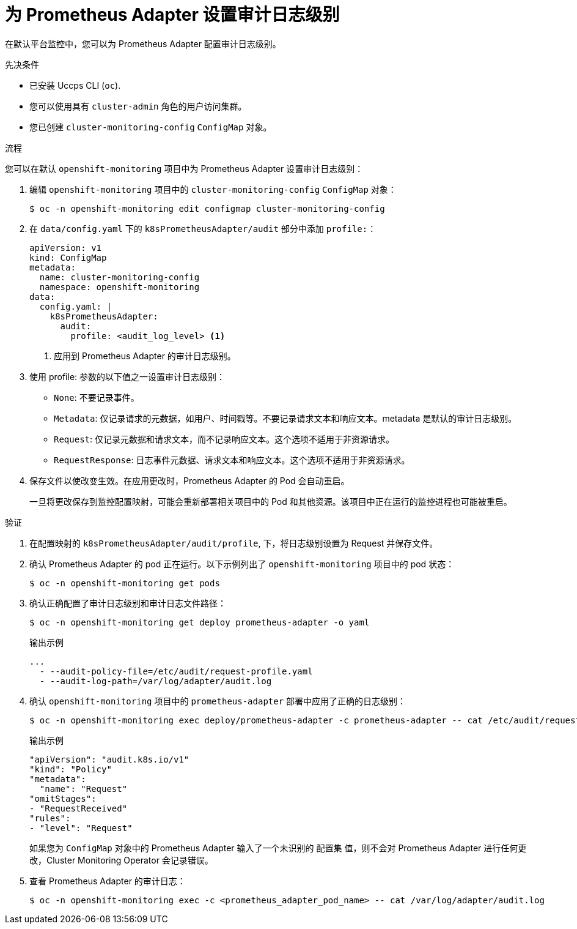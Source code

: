 // Module included in the following assemblies:
//
// * monitoring/configuring-the-monitoring-stack.adoc

:_content-type: PROCEDURE
[id="setting-audit-log-levels-for-the-prometheus-adapter_{context}"]
= 为 Prometheus Adapter 设置审计日志级别

[role=_abstract]
在默认平台监控中，您可以为 Prometheus Adapter 配置审计日志级别。

.先决条件

* 已安装 Uccps CLI (`oc`).
* 您可以使用具有 `cluster-admin` 角色的用户访问集群。
* 您已创建 `cluster-monitoring-config` `ConfigMap` 对象。

.流程

您可以在默认 `openshift-monitoring` 项目中为 Prometheus Adapter 设置审计日志级别：

. 编辑 `openshift-monitoring` 项目中的 `cluster-monitoring-config` `ConfigMap` 对象：
+
[source,terminal]
----
$ oc -n openshift-monitoring edit configmap cluster-monitoring-config
----

. 在 `data/config.yaml` 下的 `k8sPrometheusAdapter/audit` 部分中添加 `profile:`：
+
[source,yaml]
----
apiVersion: v1
kind: ConfigMap
metadata:
  name: cluster-monitoring-config
  namespace: openshift-monitoring
data:
  config.yaml: |
    k8sPrometheusAdapter:
      audit:
        profile: <audit_log_level> <1>
----
<1> 应用到 Prometheus Adapter 的审计日志级别。

. 使用 profile: 参数的以下值之一设置审计日志级别：
+
* `None`: 不要记录事件。
* `Metadata`: 仅记录请求的元数据，如用户、时间戳等。不要记录请求文本和响应文本。metadata 是默认的审计日志级别。
* `Request`: 仅记录元数据和请求文本，而不记录响应文本。这个选项不适用于非资源请求。
* `RequestResponse`: 日志事件元数据、请求文本和响应文本。这个选项不适用于非资源请求。

. 保存文件以使改变生效。在应用更改时，Prometheus Adapter 的 Pod 会自动重启。
+
[警告]
====
一旦将更改保存到监控配置映射，可能会重新部署相关项目中的 Pod 和其他资源。该项目中正在运行的监控进程也可能被重启。
====

.验证

. 在配置映射的  `k8sPrometheusAdapter/audit/profile`, 下，将日志级别设置为 Request 并保存文件。

. 确认 Prometheus Adapter 的 pod 正在运行。以下示例列出了 `openshift-monitoring` 项目中的 pod 状态：
+
[source,terminal]
----
$ oc -n openshift-monitoring get pods
----

. 确认正确配置了审计日志级别和审计日志文件路径：
+
[source,terminal]
----
$ oc -n openshift-monitoring get deploy prometheus-adapter -o yaml
----
+
.输出示例
[source,terminal]
----
...
  - --audit-policy-file=/etc/audit/request-profile.yaml
  - --audit-log-path=/var/log/adapter/audit.log
----

. 确认 `openshift-monitoring` 项目中的 `prometheus-adapter` 部署中应用了正确的日志级别：
+
[source,terminal]
----
$ oc -n openshift-monitoring exec deploy/prometheus-adapter -c prometheus-adapter -- cat /etc/audit/request-profile.yaml
----
+
.输出示例
[source,terminal]
----
"apiVersion": "audit.k8s.io/v1"
"kind": "Policy"
"metadata":
  "name": "Request"
"omitStages":
- "RequestReceived"
"rules":
- "level": "Request"
----
+
[注意]
====
如果您为 `ConfigMap` 对象中的  Prometheus Adapter 输入了一个未识别的 配置集 值，则不会对 Prometheus Adapter 进行任何更改，Cluster Monitoring Operator 会记录错误。
====

. 查看 Prometheus Adapter 的审计日志：
+
[source,terminal]
----
$ oc -n openshift-monitoring exec -c <prometheus_adapter_pod_name> -- cat /var/log/adapter/audit.log
----

